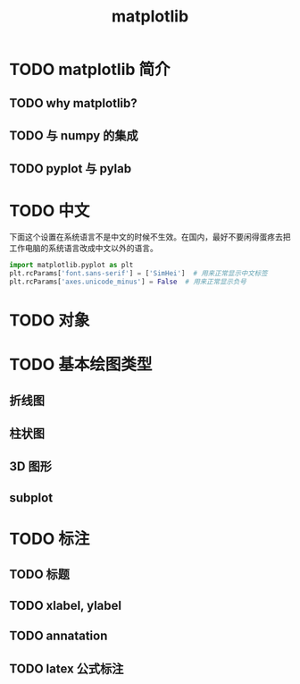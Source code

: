 #+title: matplotlib

* TODO matplotlib 简介
** TODO why matplotlib?
** TODO 与 numpy 的集成
** TODO pyplot 与 pylab
* TODO 中文
下面这个设置在系统语言不是中文的时候不生效。在国内，最好不要闲得蛋疼去把工作电脑的系统语言改成中文以外的语言。
#+begin_src python
import matplotlib.pyplot as plt
plt.rcParams['font.sans-serif'] = ['SimHei']  # 用来正常显示中文标签
plt.rcParams['axes.unicode_minus'] = False  # 用来正常显示负号
#+end_src
* TODO 对象
* TODO 基本绘图类型
** 折线图
** 柱状图
** 3D 图形
** subplot
* TODO 标注
** TODO 标题
** TODO xlabel, ylabel
** TODO annatation
** TODO latex 公式标注
